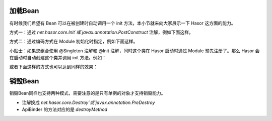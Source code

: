 加载Bean
------------------------------------
有时候我们希望有 Bean 可以在被创建时自动调用一个 init 方法，本小节就来向大家展示一下 Hasor 这方面的能力。

方式一：通过 `net.hasor.core.Init`或`javax.annotation.PostConstruct` 注解，例如下面这样。

.. code-block:: java
    :linenos:

    public class PojoBean {
        @Init
        public void init(){
            ...
        }
    }


方式二：通过编码方式在 Module 初始化时指定，例如下面这样。

.. code-block:: java
    :linenos:

    public class MyModule implements Module {
        public void loadModule(ApiBinder apiBinder) throws Throwable {
            apiBinder.bindType(PojoBean.class).initMethod("init");
        }
    }

小贴士：如果您组合使用 @Singleton 注解和 @Init 注解，同时这个类在 Hasor 启动时通过 Module 预先注册了。那么 Hasor 会在启动时自动创建这个类并调用 init 方法。例如：

.. code-block:: java
    :linenos:

    @Singleton
    public class PojoBean {
        @Init
        public void init(){
            ...
        }
    }

    public class MyModule implements Module {
        public void loadModule(ApiBinder apiBinder) throws Throwable {
            apiBinder.bindType(PojoBean.class);
        }
    }


或者下面这样的方式也可以达到同样的效果：

.. code-block:: java
    :linenos:

    public class PojoBean {
        public void init(){
            ...
        }
    }

    public class MyModule implements Module {
        public void loadModule(ApiBinder apiBinder) throws Throwable {
            apiBinder.bindType(PojoBean.class)
                .initMethod("init")    // 初始化方法，相当于 @Init 注解
                .asEagerSingleton();   // 单例，相当于 @Singleton 注解
        }
    }

销毁Bean
------------------------------------
销毁Bean同样也支持两种模式，需要注意的是只有单例的对象才支持销毁能力。

- 注解换成 `net.hasor.core.Destroy`或`javax.annotation.PreDestroy`
- ApiBinder 的方法对应的是 `destroyMethod`
